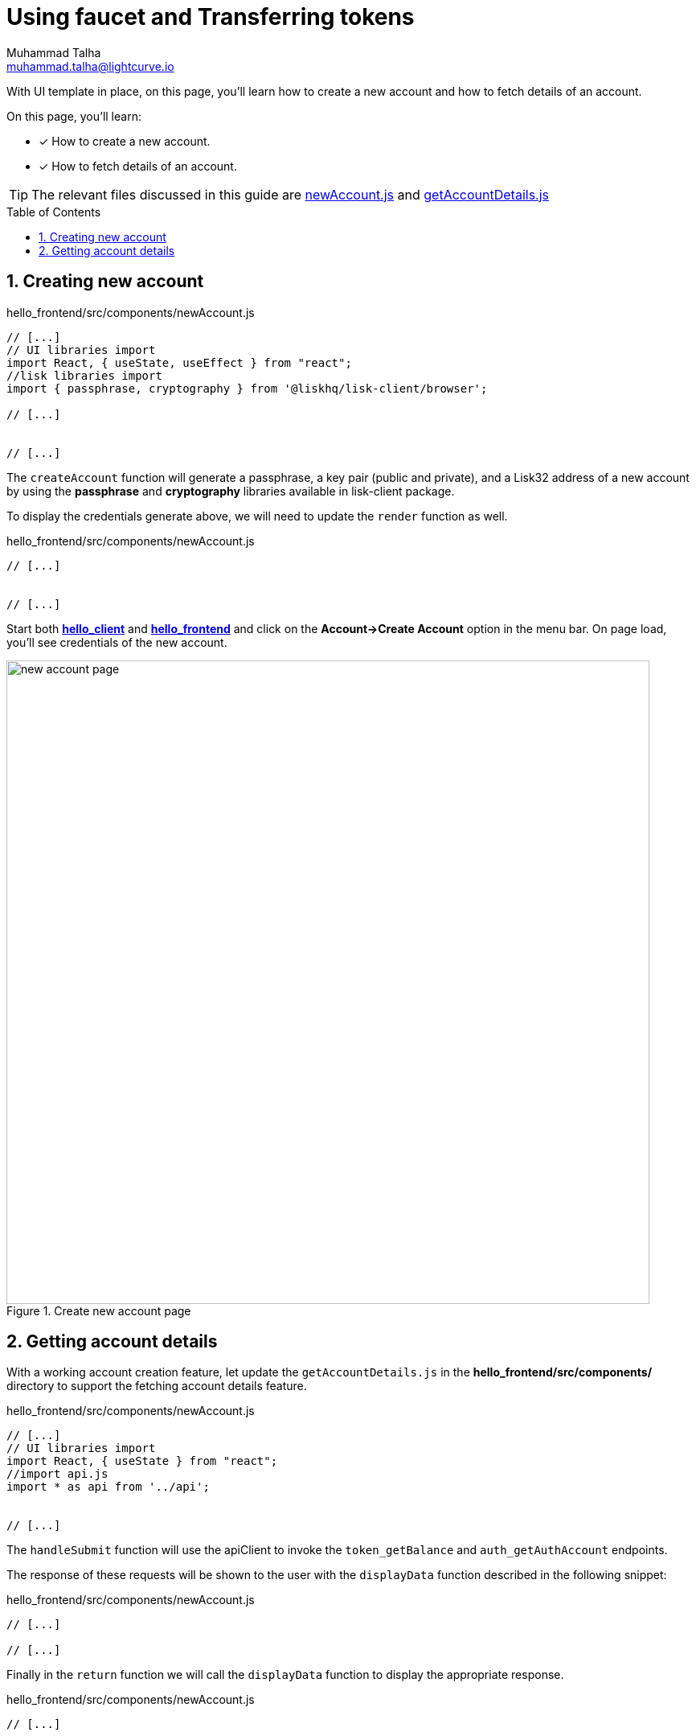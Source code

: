 = Using faucet and Transferring tokens
Muhammad Talha <muhammad.talha@lightcurve.io>
:toc: preamble
:toclevels: 5
:sectnums:
:page-toclevels: 4
:idprefix:
:idseparator: -
:imagesdir: ../../assets/images
:sdk_docs: lisk-sdk::

// External URLs
:url_start_frontend: https://github.com/LiskHQ/lisk-sdk-examples/blob/1582-UI-boiler-plate/guides/07-ui-boilerplate/hello_frontend/README.md#start-hello_frontend
:url_newAccount: https://github.com/LiskHQ/lisk-sdk-examples/blob/1582-user-interface/tutorials/hello/hello_frontend/src/components/newAccount.js

:url_getAccountDetails: https://github.com/LiskHQ/lisk-sdk-examples/blob/1582-user-interface/tutorials/hello/hello_frontend/src/components/getAccountDetails.js


// Project URLs
:url_helloapp_overview: integrate-blockchain/index.adoc#integrating-a-user-interface
:url_guides_setup: build-blockchain/create-sidechain-app.adoc
:url_guides_module: build-blockchain/module/index.adoc
:url_guides_plugin: build-blockchain/plugin/index.adoc
:url_start_client: build-blockchain/module/command.adoc#start-client

With UI template in place, on this page, you'll learn how to create a new account and how to fetch details of an account.

====
On this page, you'll learn:

* [x] How to create a new account.
* [x] How to fetch details of an account.
====

TIP: The relevant files discussed in this guide are {url_newAccount}[newAccount.js] and {url_getAccountDetails}[getAccountDetails.js]

== Creating new account


.hello_frontend/src/components/newAccount.js
[source,javascript]
----
// [...]
// UI libraries import
import React, { useState, useEffect } from "react";
//lisk libraries import
import { passphrase, cryptography } from '@liskhq/lisk-client/browser';

// [...]


// [...]
----

The `createAccount` function will generate a passphrase, a key pair (public and private), and a Lisk32 address of a new account by using the *passphrase* and *cryptography* libraries available in lisk-client package. 

To display the credentials generate above, we will need to update the `render` function as well.

.hello_frontend/src/components/newAccount.js
[source,javascript]
----
// [...]


// [...]
----

Start both xref:{url_start_client}[*hello_client*] and {url_start_frontend}[*hello_frontend*^] and click on the *Account->Create Account* option in the menu bar.
On page load, you'll see credentials of the new account.

.Create new account page
image::integrate-blockchain/integrate-ui/newAccount.jpg["new account page", 800]

== Getting account details
With a working account creation feature, let update the `getAccountDetails.js` in the *hello_frontend/src/components/* directory to support the fetching account details feature.


.hello_frontend/src/components/newAccount.js
[source,javascript]
----
// [...]
// UI libraries import
import React, { useState } from "react";
//import api.js 
import * as api from '../api';


// [...]
----
The `handleSubmit` function will use the apiClient to invoke the `token_getBalance` and `auth_getAuthAccount` endpoints. 

The response of these requests will be shown to the user with the `displayData` function described in the following snippet:
[#error-display]
.hello_frontend/src/components/newAccount.js
[source,javascript]
----
// [...]

// [...]
----

Finally in the `return` function we will call the `displayData` function to display the appropriate response.

.hello_frontend/src/components/newAccount.js
[source,javascript]
----
// [...]


// [...]
----



// .Get account details
// image::integrate-blockchain/integrate-ui/getAccountDetails.jpg["new account page", 800]

// Alternatively, if something goes wrong, the UI will also display the appropriate error as in the `displayData` function we have implemented the UI for <<error-display, error handling:>>

// .Error in fetching details on an account
// image::integrate-blockchain/integrate-ui/getAccountDetails-error.jpg["new account page", 800]